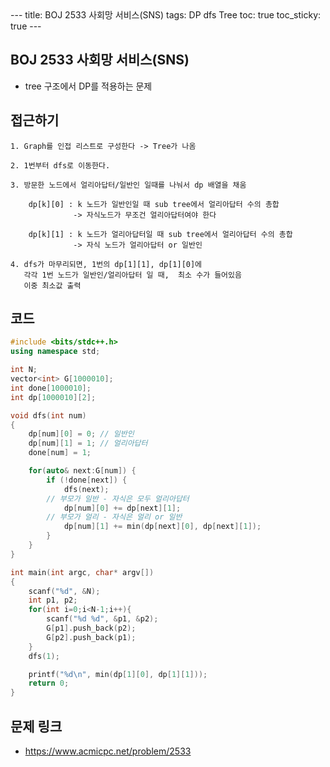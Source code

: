 #+HTML: ---
#+HTML: title: BOJ 2533 사회망 서비스(SNS)
#+HTML: tags: DP dfs Tree
#+HTML: toc: true
#+HTML: toc_sticky: true
#+HTML: ---
#+OPTIONS: ^:nil

** BOJ 2533 사회망 서비스(SNS)
- tree 구조에서 DP를 적용하는 문제 

** 접근하기
#+BEGIN_EXAMPLE
1. Graph를 인접 리스트로 구성한다 -> Tree가 나옴

2. 1번부터 dfs로 이동한다.

3. 방문한 노드에서 얼리아답터/일반인 일때를 나눠서 dp 배열을 채움

    dp[k][0] : k 노드가 일반인일 때 sub tree에서 얼리아답터 수의 총합
              -> 자식노드가 무조건 얼리아답터여야 한다

    dp[k][1] : k 노드가 얼리아답터일 때 sub tree에서 얼리아답터 수의 총합
              -> 자식 노드가 얼리아답터 or 일반인

4. dfs가 마무리되면, 1번의 dp[1][1], dp[1][0]에
   각각 1번 노드가 일반인/얼리아답터 일 때,  최소 수가 들어있음
   이중 최소값 출력
#+END_EXAMPLE


** 코드
#+BEGIN_SRC cpp
#include <bits/stdc++.h>
using namespace std;

int N;
vector<int> G[1000010];
int done[1000010];
int dp[1000010][2];

void dfs(int num)
{
    dp[num][0] = 0; // 일반인
    dp[num][1] = 1; // 얼리아답터
    done[num] = 1;

    for(auto& next:G[num]) {
        if (!done[next]) {
            dfs(next);
   	    // 부모가 일반 - 자식은 모두 얼리아답터
            dp[num][0] += dp[next][1];
	    // 부모가 얼리 - 자식은 얼리 or 일반
            dp[num][1] += min(dp[next][0], dp[next][1]);
        }
    }
}

int main(int argc, char* argv[])
{
    scanf("%d", &N);
    int p1, p2;    
    for(int i=0;i<N-1;i++){
		scanf("%d %d", &p1, &p2);
        G[p1].push_back(p2);
        G[p2].push_back(p1);
    }
    dfs(1);

    printf("%d\n", min(dp[1][0], dp[1][1]));
    return 0;
}
#+END_SRC

** 문제 링크
- https://www.acmicpc.net/problem/2533
